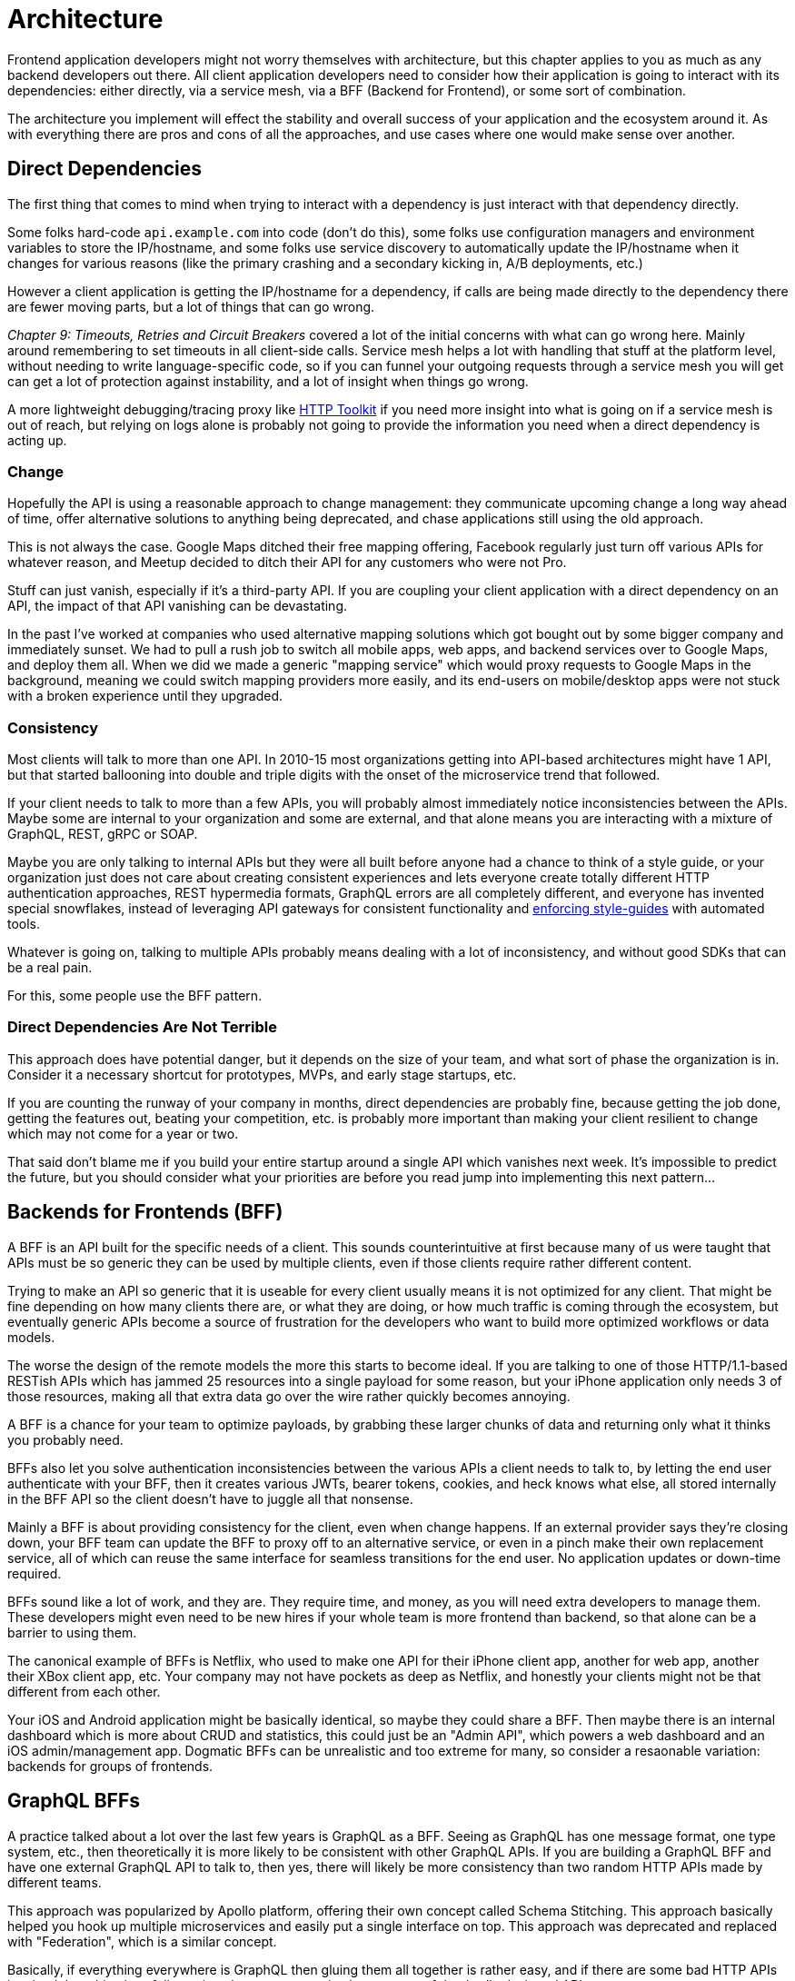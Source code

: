= Architecture

Frontend application developers might not worry themselves with architecture, but this chapter applies to you as much as any backend developers out there. All client application developers need to consider how their application is going to interact with its dependencies: either directly, via a service mesh, via a BFF (Backend for Frontend), or some sort of combination.

The architecture you implement will effect the stability and overall success of your application and the ecosystem around it. As with everything there are pros and cons of all the approaches, and use cases where one would make sense over another. 

== Direct Dependencies

The first thing that comes to mind when trying to interact with a dependency is just interact with that dependency directly. 

Some folks hard-code `api.example.com` into code (don't do this), some folks use configuration managers and environment variables to store the IP/hostname, and some folks use service discovery to automatically update the IP/hostname when it changes for various reasons (like the primary crashing and a secondary kicking in, A/B deployments, etc.)

However a client application is getting the IP/hostname for a dependency, if calls are being made directly to the dependency there are fewer moving parts, but a lot of things that can go wrong. 

_Chapter 9: Timeouts, Retries and Circuit Breakers_ covered a lot of the initial concerns with what can go wrong here. Mainly around remembering to set timeouts in all client-side calls. Service mesh helps a lot with handling that stuff at the platform level, without needing to write language-specific code, so if you can funnel your outgoing requests through a service mesh you will get can get a lot of protection against instability, and a lot of insight when things go wrong. 

A more lightweight debugging/tracing proxy like https://httptoolkit.tech/[HTTP Toolkit] if you need more insight into what is going on if a service mesh is out of reach, but relying on logs alone is probably not going to provide the information you need when a direct dependency is acting up.

=== Change

Hopefully the API is using a reasonable approach to change management: they communicate upcoming change a long way ahead of time, offer alternative solutions to anything being deprecated, and chase applications still using the old approach. 

This is not always the case. Google Maps ditched their free mapping offering, Facebook regularly just turn off various APIs for whatever reason, and Meetup decided to ditch their API for any customers who were not Pro. 

Stuff can just vanish, especially if it's a third-party API. If you are coupling your client application with a direct dependency on an API, the impact of that API vanishing can be devastating. 

In the past I've worked at companies who used alternative mapping solutions which got bought out by some bigger company and immediately sunset. We had to pull a rush job to switch all mobile apps, web apps, and backend services over to Google Maps, and deploy them all. When we did we made a generic "mapping service" which would proxy requests to Google Maps in the background, meaning we could switch mapping providers more easily, and its end-users on mobile/desktop apps were not stuck with a broken experience until they upgraded.

=== Consistency

Most clients will talk to more than one API. In 2010-15 most organizations getting into API-based architectures might have 1 API, but that started ballooning into double and triple digits with the onset of the microservice trend that followed. 

If your client needs to talk to more than a few APIs, you will probably almost immediately notice inconsistencies between the APIs. Maybe some are internal to your organization and some are external, and that alone means you are interacting with a mixture of GraphQL, REST, gRPC or SOAP.

Maybe you are only talking to internal APIs but they were all built before anyone had a chance to think of a style guide, or your organization just does not care about creating consistent experiences and lets everyone create totally different HTTP authentication approaches, REST hypermedia formats, GraphQL errors are all completely different, and everyone has invented special snowflakes, instead of leveraging API gateways for consistent functionality and https://stoplight.io/open-source/spectral/[enforcing style-guides] with automated tools.

Whatever is going on, talking to multiple APIs probably means dealing with a lot of inconsistency, and without good SDKs that can be a real pain. 

For this, some people use the BFF pattern.

=== Direct Dependencies Are Not Terrible

This approach does have potential danger, but it depends on the size of your team, and what sort of phase the organization is in. Consider it a necessary shortcut for prototypes, MVPs, and early stage startups, etc. 

If you are counting the runway of your company in months, direct dependencies are probably fine, because getting the job done, getting the features out, beating your competition, etc. is probably more important than making your client resilient to change which may not come for a year or two. 

That said don't blame me if you build your entire startup around a single API which vanishes next week. It's impossible to predict the future, but you should consider what your priorities are before you read jump into implementing this next pattern...

== Backends for Frontends (BFF)

A BFF is an API built for the specific needs of a client. This sounds counterintuitive at first because many of us were taught that APIs must be so generic they can be used by multiple clients, even if those clients require rather different content.

Trying to make an API so generic that it is useable for every client usually means it is not optimized for any client. That might be fine depending on how many clients there are, or what they are doing, or how much traffic is coming through the ecosystem, but eventually generic APIs become a source of frustration for the developers who want to build more optimized workflows or data models. 

The worse the design of the remote models the more this starts to become ideal. If you are talking to one of those HTTP/1.1-based RESTish APIs which has jammed 25 resources into a single payload for some reason, but your iPhone application only needs 3 of those resources, making all that extra data go over the wire rather quickly becomes annoying. 

A BFF is a chance for your team to optimize payloads, by grabbing these larger chunks of data and returning only what it thinks you probably need. 

BFFs also let you solve authentication inconsistencies between the various APIs a client needs to talk to, by letting the end user authenticate with your BFF, then it creates various JWTs, bearer tokens, cookies, and heck knows what else, all stored internally in the BFF API so the client doesn't have to juggle all that nonsense. 

Mainly a BFF is about providing consistency for the client, even when change happens. If an external provider says they're closing down, your BFF team can update the BFF to proxy off to an alternative service, or even in a pinch make their own replacement service, all of which can reuse the same interface for seamless transitions for the end user. No application updates or down-time required. 

BFFs sound like a lot of work, and they are. They require time, and money, as you will need extra developers to manage them. These developers might even need to be new hires if your whole team is more frontend than backend, so that alone can be a barrier to using them.

The canonical example of BFFs is Netflix, who used to make one API for their iPhone client app, another for web app, another their XBox client app, etc. Your company may not have pockets as deep as Netflix, and honestly your clients might not be that different from each other. 

Your iOS and Android application might be basically identical, so maybe they could share a BFF. Then maybe there is an internal dashboard which is more about CRUD and statistics, this could just be an "Admin API", which powers a web dashboard and an iOS admin/management app. Dogmatic BFFs can be unrealistic and too extreme for many, so consider a resaonable variation: backends for groups of frontends. 

== GraphQL BFFs

A practice talked about a lot over the last few years is GraphQL as a BFF. Seeing as GraphQL has one message format, one type system, etc., then theoretically it is more likely to be consistent with other GraphQL APIs. If you are building a GraphQL BFF and have one external GraphQL API to talk to, then yes, there will likely be more consistency than two random HTTP APIs made by different teams.

This approach was popularized by Apollo platform, offering their own concept called Schema Stitching. This approach basically helped you hook up multiple microservices and easily put a single interface on top. This approach was deprecated and replaced with "Federation", which is a similar concept.

Basically, if everything everywhere is GraphQL then gluing them all together is rather easy, and if there are some bad HTTP APIs involved then this gives folks a nice chance to put a nice layer on top of that badly designed API. 

Generally speaking the GraphQL BFF pattern seems like an odd choice for any clients that want to leverage HTTP appropriately. GraphQL adds a nice consistent type system, but the lack of endpoints means HTTP-based caching is no longer viable, HTTP/2 is out the window, hypermedia (using HTTP as a state machine for complex workflows) is gone, and the whole "ask for only what you need" approach to picking fields should not be necessary when talking to an API which is designed specifically to power a specific client. 

GraphQL as a BFF can be useful for creating backends for groups of frontends, because there might be certain properties which are added for one of the client applications in this group of incredibly similar applications. 

This is extra applicable if those frontends are dealing with real-time information and have no interest in caching, and instead of using HTTP/2 for grabbing related data they can subscribe to WebSockets for streams of data, which GraphQL integrates rather well. 

This is also applicable if the apps are mostly handling CRUD and do not have "workflows", which REST is a lot better at handling.

// TODO get some articles to reference see if there is more to the sales pitch than this

== REST BFFs

A lot of the reasoning for "GraphQL as a BFF" are just as applicable to "REST as a BFF". Basically old badly designed RESTish APIs can be wrapped with a well designed REST API, 
which is using JSON Schema for a type system, or it can wrap gRPC, SOAP, and all sorts of other dependencies, all with one consistent interface.

A REST API operating over HTTP also has the chance to leverage all of HTTP instead of just a subset, providing solid HTTP caching conventions, full HTTP/2 support, and hypermedia controls. 

In my experience the "REST API for Frontend Groups" argument would have solved some rather frustrating problems. An iOS and a Web version of the same internal application was consistently receiving bug reports, where the same employee could see a button on the web app, but could not on the iOS app, even though it should have been the same. 

This was due to some complex if statements checking 5 different things, and one of the apps forgot to check a 6th thing, so the state was out of whack. Hoisting these states up into the REST API meant that one API could interpret arbitrary data from all over the ecosystem. This data could be from hypermedia controls on other REST APIs, random flags and settings elsewhere, GraphQL APIs, a gRPC API, a local Redis DB, based on OAtuh scopes, or any combination of the above. 

Whatever conclusions the BFF comes to about the state as it pertains to this client group, the whole group of clients get that same conclusion instead of everyone in the group all trying to figure it out independently.


== Further Reading

- https://samnewman.io/patterns/architectural/bff/
- TODO Martin Fowler probably nailed this already
